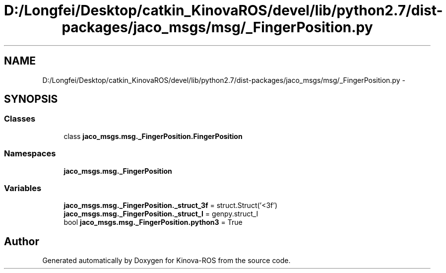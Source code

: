 .TH "D:/Longfei/Desktop/catkin_KinovaROS/devel/lib/python2.7/dist-packages/jaco_msgs/msg/_FingerPosition.py" 3 "Thu Mar 3 2016" "Version 1.0.1" "Kinova-ROS" \" -*- nroff -*-
.ad l
.nh
.SH NAME
D:/Longfei/Desktop/catkin_KinovaROS/devel/lib/python2.7/dist-packages/jaco_msgs/msg/_FingerPosition.py \- 
.SH SYNOPSIS
.br
.PP
.SS "Classes"

.in +1c
.ti -1c
.RI "class \fBjaco_msgs\&.msg\&._FingerPosition\&.FingerPosition\fP"
.br
.in -1c
.SS "Namespaces"

.in +1c
.ti -1c
.RI " \fBjaco_msgs\&.msg\&._FingerPosition\fP"
.br
.in -1c
.SS "Variables"

.in +1c
.ti -1c
.RI "\fBjaco_msgs\&.msg\&._FingerPosition\&._struct_3f\fP = struct\&.Struct('<3f')"
.br
.ti -1c
.RI "\fBjaco_msgs\&.msg\&._FingerPosition\&._struct_I\fP = genpy\&.struct_I"
.br
.ti -1c
.RI "bool \fBjaco_msgs\&.msg\&._FingerPosition\&.python3\fP = True"
.br
.in -1c
.SH "Author"
.PP 
Generated automatically by Doxygen for Kinova-ROS from the source code\&.
